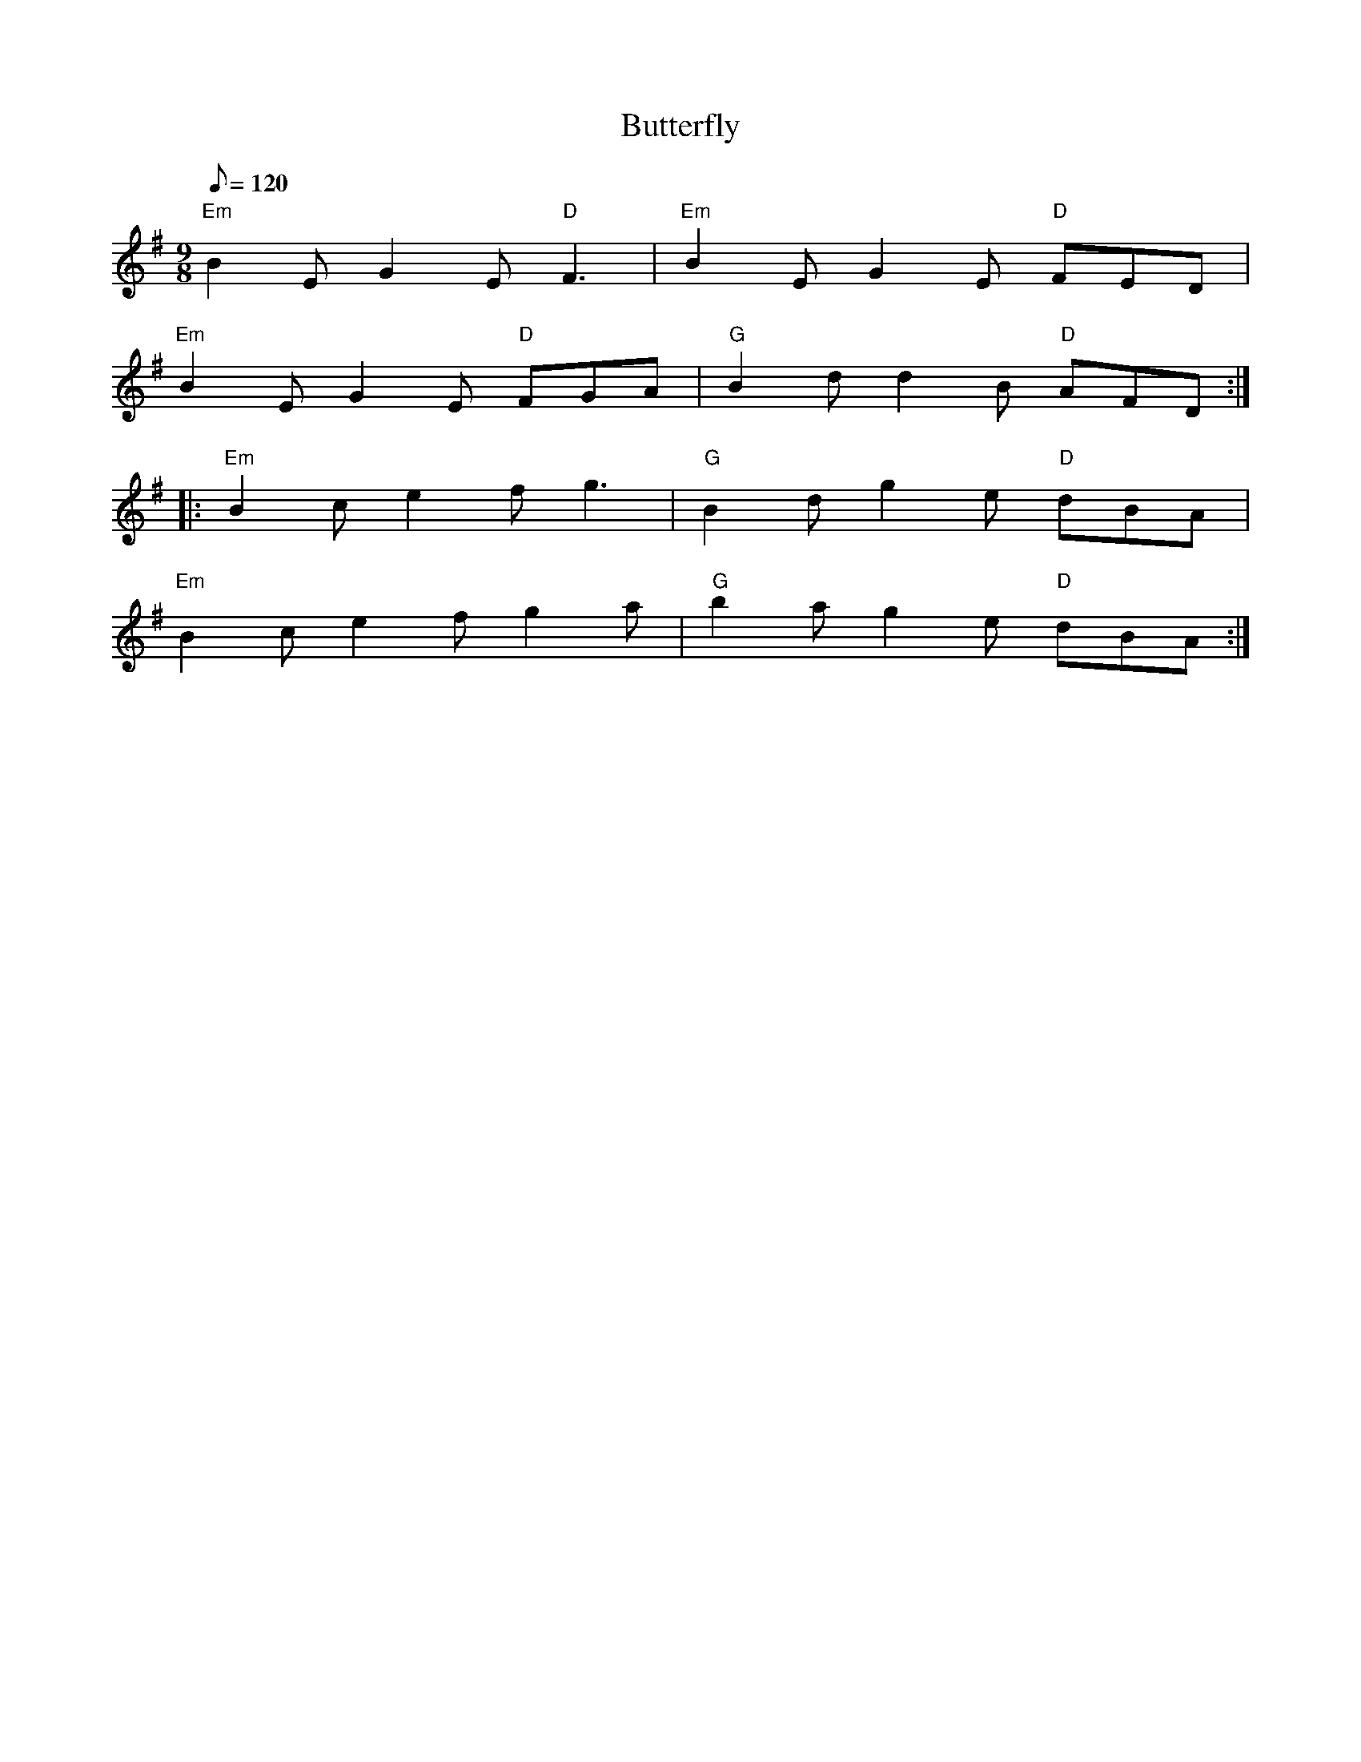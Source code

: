 X: 25
T:Butterfly
M:9/8
L:1/8
Q:120
R:Slip-jig
K:Em
"Em"B2E G2E "D"F3|"Em"B2E G2E "D"FED|
"Em"B2E G2E "D"FGA|"G"B2d d2B "D"AFD::
"Em"B2c e2f g3|"G"B2d g2e "D"dBA|
"Em"B2c e2f g2a|"G"b2a g2e "D"dBA:|
